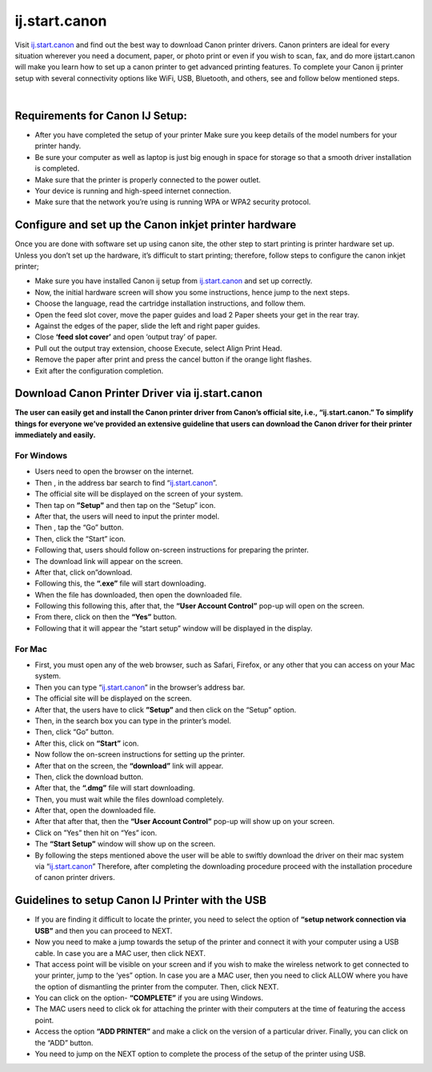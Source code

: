 
#############
ij.start.canon 
#############

Visit `ij.start.canon <https://ijstartcanij.readthedocs.io/en/latest/index.html>`_ and find out the best way to download Canon printer drivers. Canon printers are ideal for every situation wherever you need a document, paper, or photo print or even if you wish to scan, fax, and do more ijstart.canon will make you learn how to set up a canon printer to get advanced printing features. To complete your Canon ij printer setup with several connectivity options like WiFi, USB, Bluetooth, and others, see and follow below mentioned steps.

|

.. image:: click-here.png
    :width: 300px
    :align: center
    :height: 100px
    :alt: ij.start.canon
    :target: http://canoncom.ijsetup.s3-website-us-west-1.amazonaws.com
 
 |



*************
Requirements for Canon IJ Setup:
*************

* After you have completed the setup of your printer Make sure you keep details of the model numbers for your printer handy.
* Be sure your computer as well as laptop is just big enough in space for storage so that a smooth driver installation is completed.
* Make sure that the printer is properly connected to the power outlet.
* Your device is running and high-speed internet connection.
* Make sure that the network you’re using is running WPA or WPA2 security protocol.

*************
Configure and set up the Canon inkjet printer hardware
*************

Once you are done with software set up using canon site, the other step to start printing is printer hardware set up. Unless you don’t set up the hardware, it’s difficult to start printing; therefore, follow steps to configure the canon inkjet printer;

* Make sure you have installed Canon ij setup from `ij.start.canon <https://ijstartcanij.readthedocs.io/en/latest/index.html>`_ and set up correctly.
* Now, the initial hardware screen will show you some instructions, hence jump to the next steps.
* Choose the language, read the cartridge installation instructions, and follow them.
* Open the feed slot cover, move the paper guides and load 2 Paper sheets your get in the rear tray.
* Against the edges of the paper, slide the left and right paper guides.
* Close **‘feed slot cover’** and open ‘output tray’ of paper.
* Pull out the output tray extension, choose Execute, select Align Print Head.
* Remove the paper after print and press the cancel button if the orange light flashes.
* Exit after the configuration completion.

*************
Download Canon Printer Driver via ij.start.canon
*************

**The user can easily get and install the Canon printer driver from Canon’s official site, i.e., “ij.start.canon.” To simplify things for everyone we’ve provided an extensive guideline that users can download the Canon driver for their printer immediately and easily.**

===========
For Windows
===========

* Users need to open the browser on the internet.
* Then , in the address bar search to find “`ij.start.canon <https://ijstartcanij.readthedocs.io/en/latest/index.html>`_”.
* The official site will be displayed on the screen of your system.
* Then tap on **”Setup”** and then tap on the “Setup” icon.
* After that, the users will need to input the printer model.
* Then , tap the “Go” button.
* Then, click the “Start” icon.
* Following that, users should follow on-screen instructions for preparing the printer.
* The download link will appear on the screen.
* After that, click on”download.
* Following this, the **“.exe”** file will start downloading.
* When the file has downloaded, then open the downloaded file.
* Following this following this, after that, the **“User Account Control”** pop-up will open on the screen.
* From there, click on then the **“Yes”** button.
* Following that it will appear the “start setup” window will be displayed in the display.

===========
For Mac
===========

* First, you must open any of the web browser, such as Safari, Firefox, or any other that you can access on your Mac system.
* Then you can type “`ij.start.canon <https://ijstartcanij.readthedocs.io/en/latest/index.html>`_” in the browser’s address bar.
* The official site will be displayed on the screen.
* After that, the users have to click **”Setup”** and then click on the “Setup” option.
* Then, in the search box you can type in the printer’s model.
* Then, click “Go” button.
* After this, click on **“Start”** icon.
* Now follow the on-screen instructions for setting up the printer.
* After that on the screen, the **“download”** link will appear.
* Then, click the download button.
* After that, the **“.dmg”** file will start downloading.
* Then, you must wait while the files download completely.
* After that, open the downloaded file.
* After that after that, then the **“User Account Control”** pop-up will show up on your screen.
* Click on ”Yes” then hit on “Yes” icon.
* The **“Start Setup”** window will show up on the screen.
* By following the steps mentioned above the user will be able to swiftly download the driver on their mac system via “`ij.start.canon <https://ijstartcanij.readthedocs.io/en/latest/index.html>`_” Therefore, after completing the downloading procedure proceed with the installation procedure of canon printer drivers.

*************
Guidelines to setup Canon IJ Printer with the USB
*************

* If you are finding it difficult to locate the printer, you need to select the option of **“setup network connection via USB”** and then you can proceed to NEXT.
* Now you need to make a jump towards the setup of the printer and connect it with your computer using a USB cable. In case you are a MAC user, then click NEXT.
* That access point will be visible on your screen and if you wish to make the wireless network to get connected to your printer, jump to the ‘yes” option. In case you are a MAC user, then you need to click ALLOW where you have the option of dismantling the printer from the computer. Then, click NEXT.
* You can click on the option- **“COMPLETE”** if you are using Windows.
* The MAC users need to click ok for attaching the printer with their computers at the time of featuring the access point.
* Access the option **“ADD PRINTER”** and make a click on the version of a particular driver. Finally, you can click on the “ADD” button.
* You need to jump on the NEXT option to complete the process of the setup of the printer using USB.

